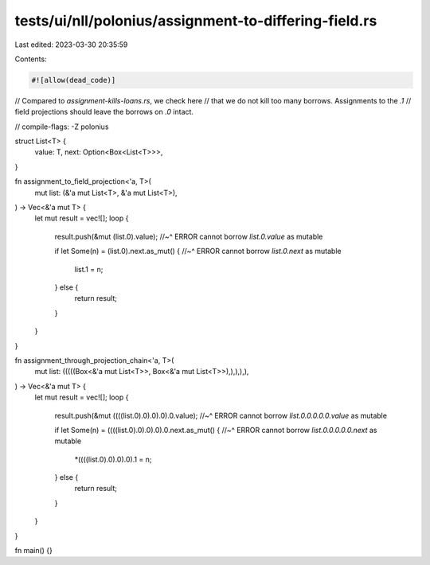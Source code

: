 tests/ui/nll/polonius/assignment-to-differing-field.rs
======================================================

Last edited: 2023-03-30 20:35:59

Contents:

.. code-block:: rs

    #![allow(dead_code)]

// Compared to `assignment-kills-loans.rs`, we check here
// that we do not kill too many borrows. Assignments to the `.1`
// field projections should leave the borrows on `.0` intact.

// compile-flags: -Z polonius

struct List<T> {
    value: T,
    next: Option<Box<List<T>>>,
}


fn assignment_to_field_projection<'a, T>(
    mut list: (&'a mut List<T>, &'a mut List<T>),
) -> Vec<&'a mut T> {
    let mut result = vec![];
    loop {
        result.push(&mut (list.0).value);
        //~^ ERROR cannot borrow `list.0.value` as mutable

        if let Some(n) = (list.0).next.as_mut() {
        //~^ ERROR cannot borrow `list.0.next` as mutable
            list.1 = n;
        } else {
            return result;
        }
    }
}

fn assignment_through_projection_chain<'a, T>(
    mut list: (((((Box<&'a mut List<T>>, Box<&'a mut List<T>>),),),),),
) -> Vec<&'a mut T> {
    let mut result = vec![];
    loop {
        result.push(&mut ((((list.0).0).0).0).0.value);
        //~^ ERROR cannot borrow `list.0.0.0.0.0.value` as mutable

        if let Some(n) = ((((list.0).0).0).0).0.next.as_mut() {
        //~^ ERROR cannot borrow `list.0.0.0.0.0.next` as mutable
            *((((list.0).0).0).0).1 = n;
        } else {
            return result;
        }
    }
}

fn main() {}


